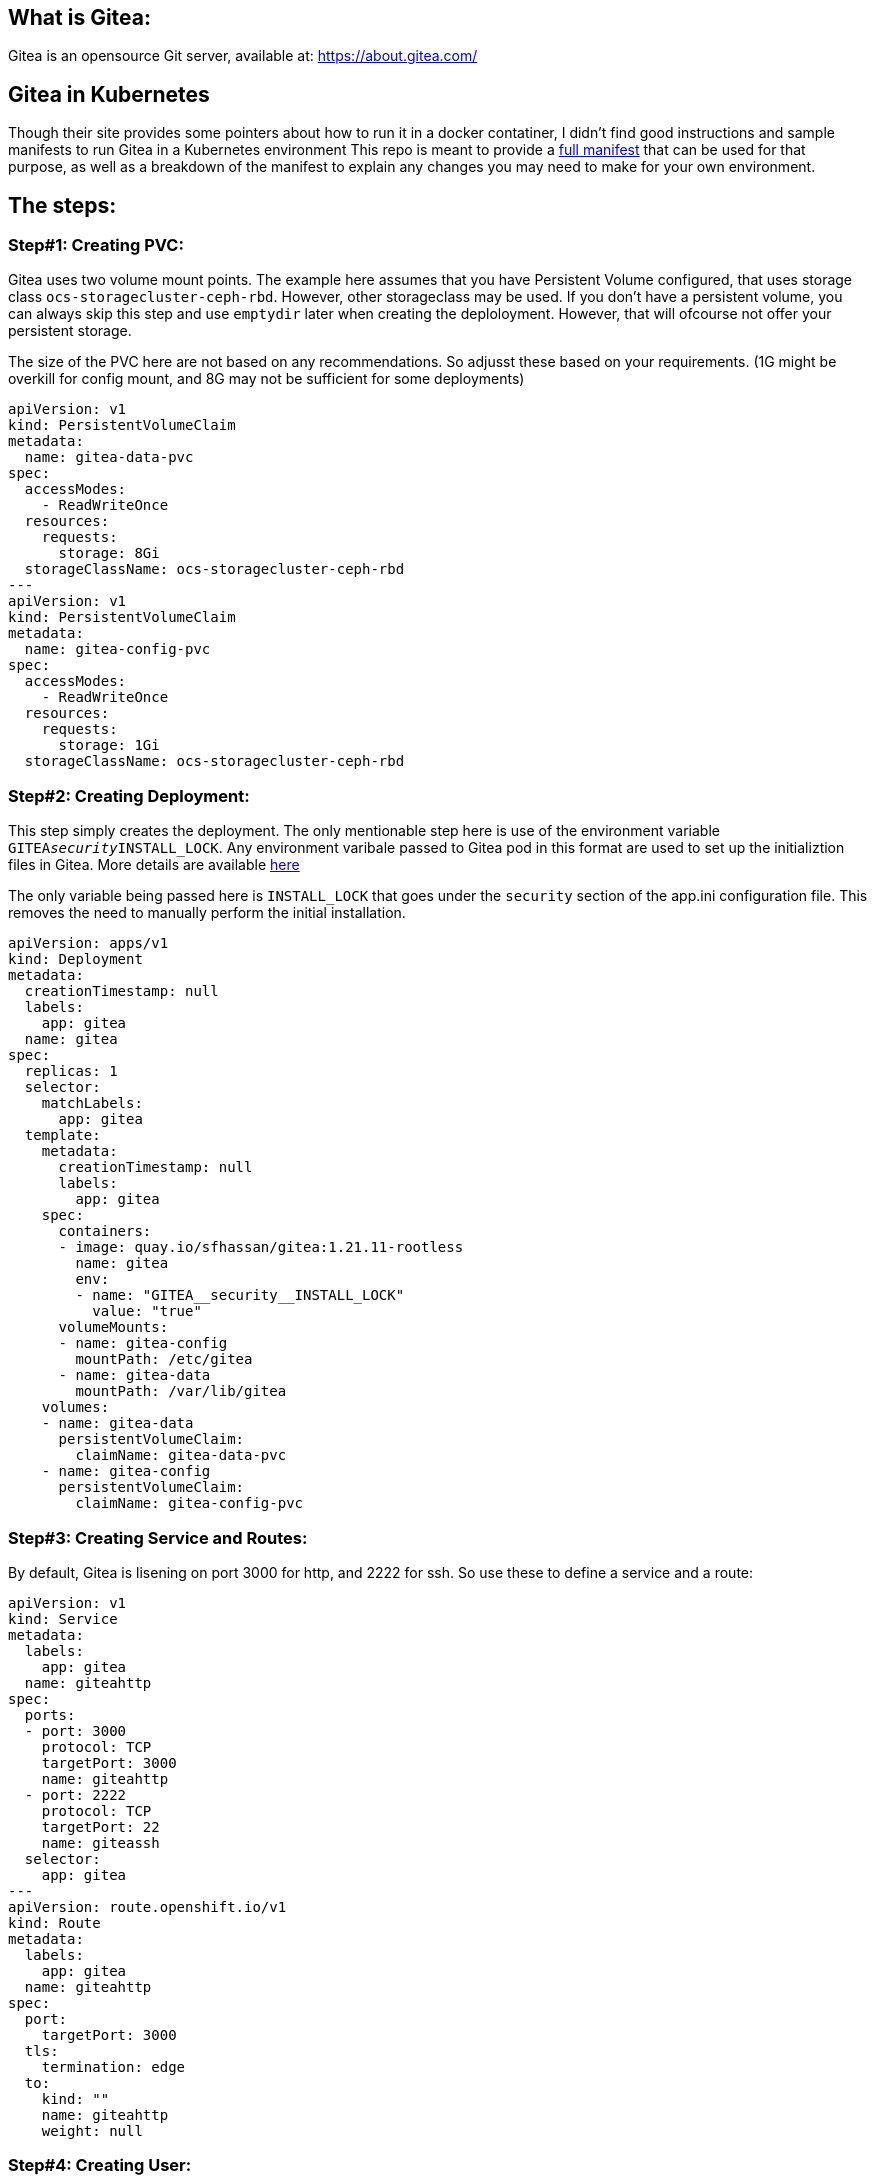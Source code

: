 == What is Gitea: 
Gitea is an opensource Git server, available at: https://about.gitea.com/ 

== Gitea in Kubernetes
Though their site provides some pointers about how to run it in a docker contatiner, I didn't find good instructions and sample manifests to run Gitea in a Kubernetes environment 
This repo is meant to provide a https://github.com/git-shassan/Gitea/tree/main/gitea_full.yaml[full manifest] that can be used for that purpose, as well as a breakdown of the manifest to explain any changes you may need to make for your own environment.

== The steps: 

=== Step#1: Creating PVC:
Gitea uses two volume mount points. The example here assumes that you have Persistent Volume configured, that uses storage class `ocs-storagecluster-ceph-rbd`. 
However, other storageclass may be used. If you don't have a persistent volume, you can always skip this step and use `emptydir` later when creating the deploloyment. However, that will ofcourse not offer your persistent storage. 

The size of the PVC here are not based on any recommendations. So adjusst these based on your requirements.  (1G might be overkill for  config mount, and 8G may not be sufficient for some deployments) 

```
apiVersion: v1
kind: PersistentVolumeClaim
metadata:
  name: gitea-data-pvc
spec:
  accessModes:
    - ReadWriteOnce
  resources:
    requests:
      storage: 8Gi
  storageClassName: ocs-storagecluster-ceph-rbd
---
apiVersion: v1
kind: PersistentVolumeClaim
metadata:
  name: gitea-config-pvc
spec:
  accessModes:
    - ReadWriteOnce
  resources:
    requests:
      storage: 1Gi
  storageClassName: ocs-storagecluster-ceph-rbd
```
=== Step#2: Creating Deployment:
This step simply creates the deployment. The only mentionable step here is use of the environment variable `GITEA__security__INSTALL_LOCK`. Any environment varibale passed to Gitea pod in this format are used to set up the initializtion files in Gitea. More details are available https://docs.gitea.com/installation/install-with-docker-rootless#managing-deployments-with-environment-variables[here]

The only variable being passed here is `INSTALL_LOCK` that goes under the `security` section of the app.ini configuration file. This removes the need to manually perform the initial installation. 

```
apiVersion: apps/v1
kind: Deployment
metadata:
  creationTimestamp: null
  labels:
    app: gitea
  name: gitea
spec:
  replicas: 1
  selector:
    matchLabels:
      app: gitea
  template:
    metadata:
      creationTimestamp: null
      labels:
        app: gitea
    spec:
      containers:
      - image: quay.io/sfhassan/gitea:1.21.11-rootless
        name: gitea
        env:
        - name: "GITEA__security__INSTALL_LOCK"
          value: "true"
      volumeMounts:
      - name: gitea-config
        mountPath: /etc/gitea
      - name: gitea-data
        mountPath: /var/lib/gitea 
    volumes:
    - name: gitea-data
      persistentVolumeClaim:
        claimName: gitea-data-pvc
    - name: gitea-config
      persistentVolumeClaim:
        claimName: gitea-config-pvc
```
                                                                                                             
=== Step#3: Creating Service and Routes:
By default, Gitea is lisening on port 3000 for http, and 2222 for ssh. So use these to define a service and a route: 

```
apiVersion: v1
kind: Service
metadata:
  labels:
    app: gitea
  name: giteahttp
spec:
  ports:
  - port: 3000
    protocol: TCP
    targetPort: 3000
    name: giteahttp
  - port: 2222
    protocol: TCP
    targetPort: 22
    name: giteassh
  selector:
    app: gitea
---
apiVersion: route.openshift.io/v1
kind: Route
metadata:
  labels:
    app: gitea
  name: giteahttp
spec:
  port:
    targetPort: 3000
  tls:
    termination: edge
  to:
    kind: ""
    name: giteahttp
    weight: null

```
                                                                                                   
=== Step#4: Creating User:
unfortunately, this step can't yet be done through manifests. The commands in manifests are executed BEFORE the environment variable takes affect, so they fail. However if we just pass the environment variable , then there is  no option but to manually configure the user details. 
This is done by attaching to the pod, e.g: 
```
oc exec -it -n default gitea-56f66586cf-kbk76 -- /bin/bash
```

Then run a command like this one: 
```
gitea admin user create --admin --username syed --password syed1234 --email syed@example.com
```

== Done: 
At this point, Gitea should be up and running, and accessing using the URL shown here: 
```
c get routes.route.openshift.io 
NAME        HOST/PORT                                  PATH   SERVICES    PORT   TERMINATION   WILDCARD
giteahttp   giteahttp-gitea.apps.mgmt1.npss.bos2.lab          giteahttp   3000   edge          None

```

                                                                                                              
                                                                                                              
                                                                                                              
                                                                                                              
                                                                                                              
